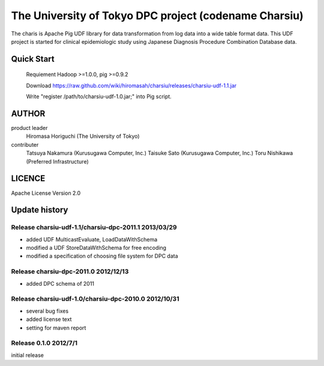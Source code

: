 The University of Tokyo DPC project (codename Charsiu)
=======
 
The charis is Apache Pig UDF library for data transformation from log data into a wide table format data. 
This UDF project is started for clinical epidemiologic study using Japanese Diagnosis Procedure Combination Database data.
 
Quick Start
---------  

  Requiement Hadoop >=1.0.0, pig >=0.9.2

  Download https://raw.github.com/wiki/hiromasah/charsiu/releases/charsiu-udf-1.1.jar 

  Write "register /path/to/charsiu-udf-1.0.jar;" into Pig script.

AUTHOR
-------
product leader 
  Hiromasa Horiguchi (The University of Tokyo)
contributer
  Tatsuya Nakamura (Kurusugawa Computer, Inc.)
  Taisuke Sato (Kurusugawa Computer, Inc.)
  Toru Nishikawa (Preferred Infrastructure)

LICENCE
-------
Apache License Version 2.0

Update history
---------
Release charsiu-udf-1.1/charsiu-dpc-2011.1 2013/03/29
~~~~~~~~~
* added UDF MulticastEvaluate, LoadDataWithSchema
* modified a UDF StoreDataWithSchema for free encoding
* modified a specification of choosing file system for DPC data

Release charsiu-dpc-2011.0 2012/12/13
~~~~~~~~~
* added DPC schema of 2011

Release charsiu-udf-1.0/charsiu-dpc-2010.0 2012/10/31
~~~~~~~~~
* several bug fixes
* added license text
* setting for maven report

Release 0.1.0 2012/7/1
~~~~~~~~~
initial release
